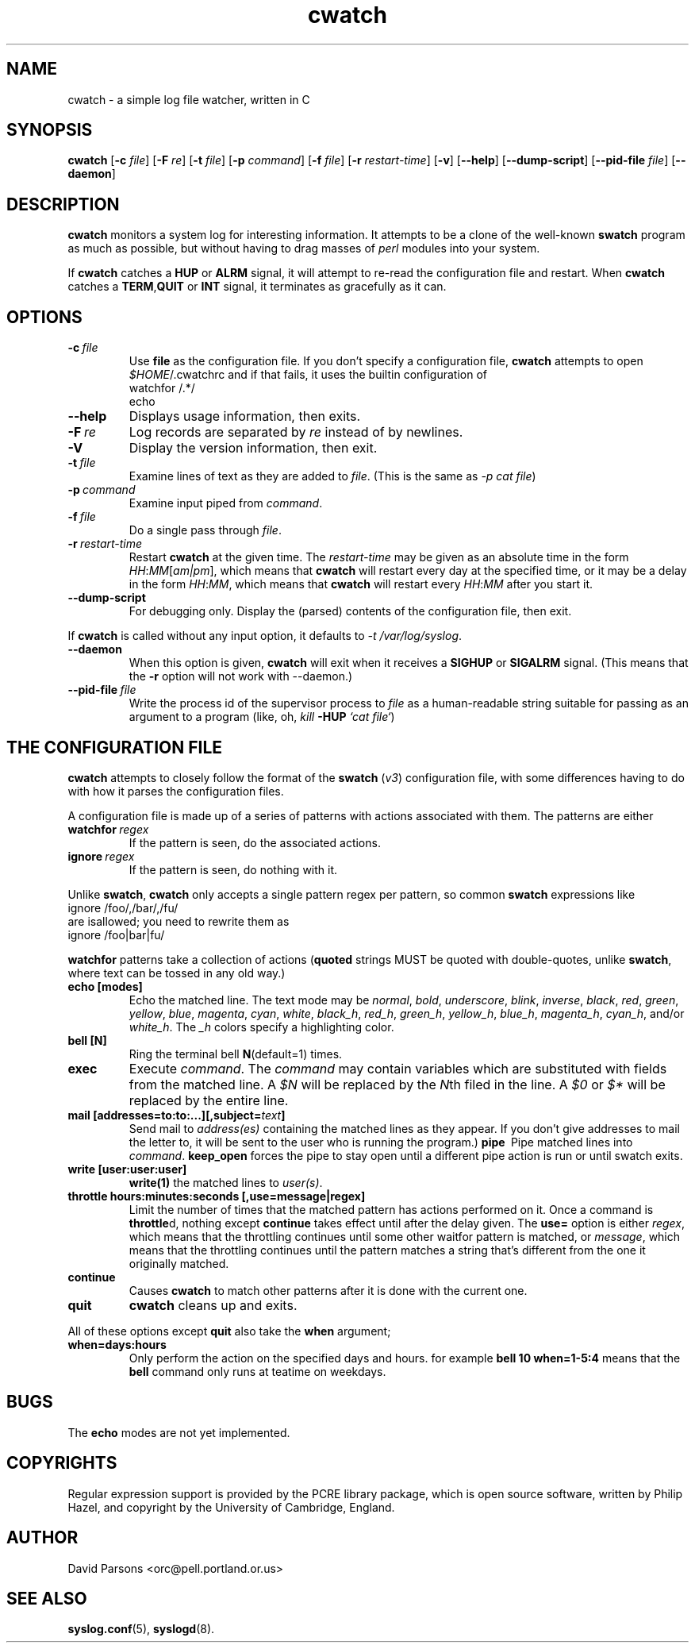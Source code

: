 .TH cwatch 1 "0.96" "%E%" \" -*- nroff -*-
.SH NAME
cwatch \- a simple log file watcher, written in C
.SH SYNOPSIS
.B cwatch
.RB [ \-c
.IR file ]
.RB [ \-F
.IR re ]
.RB [ \-t
.IR file ]
.RB [ \-p
.IR command ]
.RB [ \-f
.IR file ]
.RB [ \-r
.IR restart-time ]
.RB [ \-v ]
.RB [ \--help ]
.RB [ \--dump-script ]
.RB [ \--pid-file
.IR file ]
.RB [ \--daemon ]
.SH DESCRIPTION
.B cwatch
monitors a system log for interesting information.   It attempts to
be a clone of the well-known
.B swatch
program as much as possible, but without having to drag masses of
.I perl
modules into your system.

If
.B cwatch
catches a
.B HUP
or
.B ALRM
signal, it will attempt to re-read the configuration file and restart.
When 
.B cwatch
catches a
.BR TERM , QUIT
or
.B INT
signal, it terminates as gracefully as it can.

.SH OPTIONS
.TP
.BI \-c \ file
Use 
.B file
as the configuration file.  If you don't specify a configuration
file,
.B cwatch
attempts to open
.IR $HOME /.cwatchrc
and if that fails, it uses the builtin configuration of
.nf
watchfor /.*/
    echo
.fi
.TP
.B \--help
Displays usage information, then exits.
.TP
.BI \-F \ re
Log records are separated by 
.I re
instead of by newlines.
.TP
.B \-V
Display the version information, then exit.
.TP
.BI \-t \ file
Examine lines of text as they are added to 
.IR file .
(This is the same as
.IR "\-p cat\ file" )
.TP
.BI \-p \ command
Examine input piped from
.IR command .
.TP
.BI \-f \ file
Do a single pass through
.IR file .
.TP
.BI \-r \ restart-time
Restart
.B cwatch
at the given time.   The 
.I restart-time
may be given as an absolute time in the form
.IR HH : MM [ am|pm ],
which means that
.B cwatch
will restart every day at the specified time,
or it may be a delay in the form
.IR HH : MM ,
which means that 
.B cwatch
will restart every
.IR HH : MM 
after you start it.
.TP
.B \--dump-script
For debugging only.  Display the (parsed) contents of the configuration
file, then exit.
.PP
If 
.B cwatch
is called without any input option, it defaults to
.IR "\-t /var/log/syslog" .
.TP
.B \--daemon
When this option is given, 
.B cwatch
will exit when it receives a
.B SIGHUP
or
.B
SIGALRM
signal.
(This means that the 
.B \-r
option will not work with \--daemon.)
.TP
.BI \--pid-file \ file
Write the process id of the supervisor process to
.I file
as a human-readable string suitable for passing as an argument to
a program (like, oh,
.I kill
.B \-HUP
.IR `cat\ file` )

.SH THE CONFIGURATION FILE
.B cwatch
attempts to closely follow the format of the
.B swatch
.RI ( v3 )
configuration file, with some differences having to do with
how it parses the configuration files.

A configuration file is made up of a series of patterns with
actions associated with them.  The patterns are either

.TP
.BI watchfor\  regex
If the pattern is seen, do the associated actions.
.TP
.BI ignore\  regex
If the pattern is seen, do nothing with it.  
.PP
Unlike
.BR swatch ,
.B cwatch
only accepts a single pattern regex per pattern, so common
.B swatch
expressions like
.nf
ignore /foo/,/bar/,/fu/
.fi
are isallowed;  you need to rewrite them as
.nf
ignore /foo|bar|fu/
.fi

.B watchfor
patterns take a collection of actions 
.RB ( "quoted"
strings MUST be quoted with double-quotes, unlike 
.BR swatch ,
where text can be tossed in any old way.)
.TP
.B echo\ [modes]
Echo the matched line.  The text mode may be
.IR normal ,
.IR bold ,
.IR underscore ,
.IR blink ,
.IR inverse ,
.IR black ,
.IR red ,
.IR green ,
.IR yellow ,
.IR blue ,
.IR magenta ,
.IR cyan ,
.IR white ,
.IR black_h ,
.IR red_h ,
.IR green_h ,
.IR yellow_h ,
.IR blue_h ,
.IR magenta_h ,
.IR cyan_h ,
and/or
.IR white_h .
The
.I _h
colors specify a highlighting color.
.TP
.B bell\ [N]
Ring the terminal bell 
.BR N (default=1)
times.
.TP
.B exec\ \"command\"
Execute
.IR command .
The 
.I command
may contain variables which are substituted with fields from the
matched line.  A 
.I $N
will be replaced by the
.IR N th
filed in the line.  A 
.I $0
or 
.I $*
will be replaced by the entire line.
.TP
.B mail\ [addresses=to:to:...][,subject=\fItext\fB]
Send mail to
.I address(es)
containing the matched lines as they appear.  If you don't give addresses
to mail the letter to, it will be sent to the user who is running the
program.)
.B pipe\ \"command\"\ [,keep_open]
Pipe matched lines into
.IR command .
.B keep_open
forces the pipe to stay open until a different pipe action is run or
until swatch exits.
.TP
.B write\ [user:user:user]
.B write(1)
the matched lines to 
.IR user(s) .
.TP
.B throttle\ hours:minutes:seconds\ [,use=message|regex]
Limit the number of times that the matched pattern has actions performed
on it.  Once a command is
.BR throttle d,
nothing except 
.B continue
takes effect until after the delay given.
The 
.B use=
option is either
.IR regex ,
which means that the throttling continues until
some other waitfor pattern is matched, or 
.IR message ,
which means that the throttling continues until
the pattern matches a string that's different from
the one it originally matched.
.TP
.B continue
Causes
.B cwatch
to match other patterns after it is done with the current one.
.TP
.B quit
.B cwatch
cleans up and exits.
.PP
All of these options except
.B quit
also take the
.B when
argument;
.TP
.B when=days:hours
Only perform the action on the specified days and hours. for example
.nb
.B "bell 10 when=1-5:4"
.be
means that the 
.B bell
command only runs at teatime on weekdays.

.SH BUGS
The 
.B echo
modes are not yet implemented.

.SH COPYRIGHTS
Regular expression support is provided by the PCRE library package,
which is open source software, written by Philip Hazel, and copyright
by the University of Cambridge, England.

.SH AUTHOR
David Parsons <orc@pell.portland.or.us>
.SH SEE ALSO
.BR syslog.conf (5),
.BR syslogd (8).
